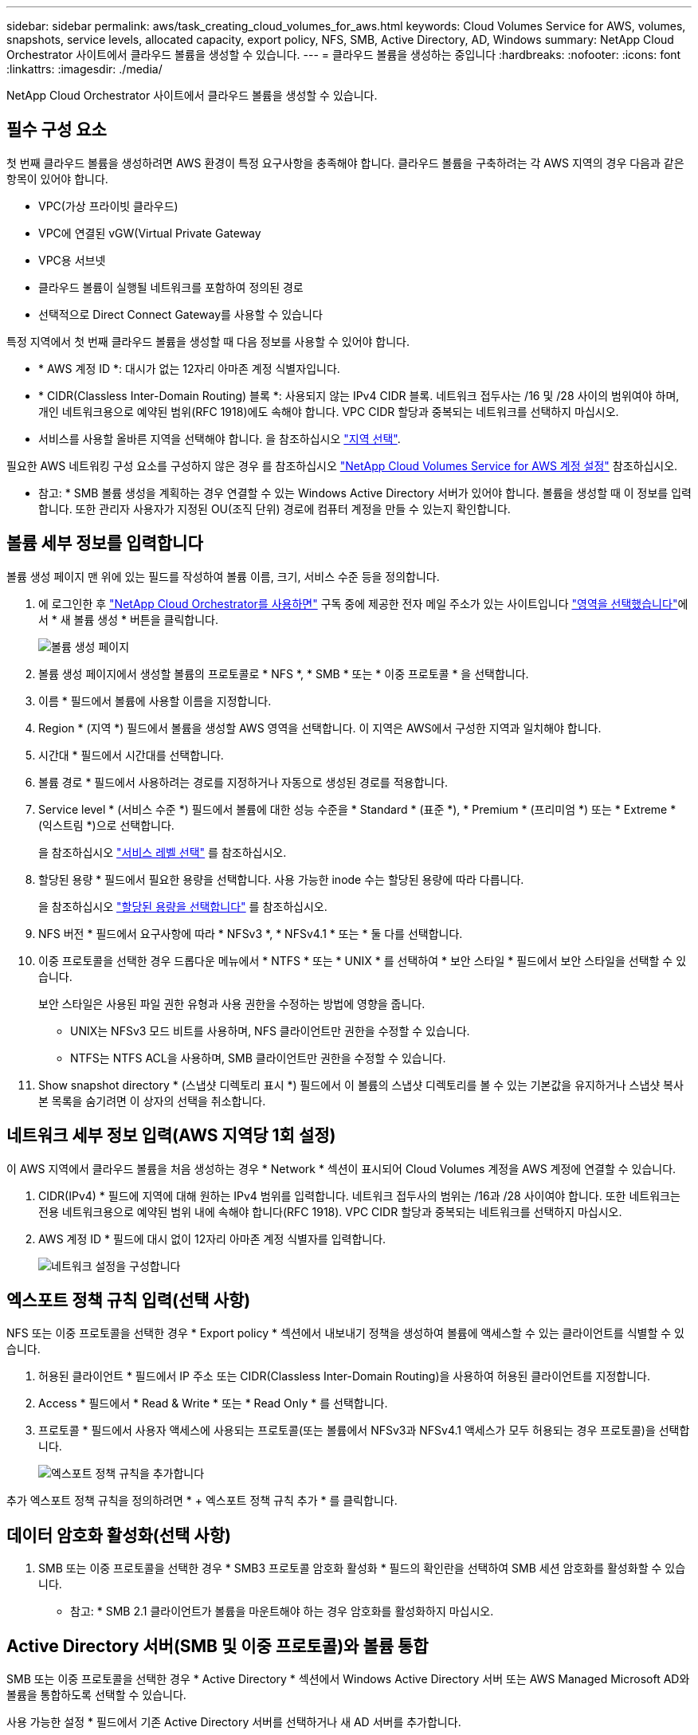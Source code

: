 ---
sidebar: sidebar 
permalink: aws/task_creating_cloud_volumes_for_aws.html 
keywords: Cloud Volumes Service for AWS, volumes, snapshots, service levels, allocated capacity, export policy, NFS, SMB, Active Directory, AD, Windows 
summary: NetApp Cloud Orchestrator 사이트에서 클라우드 볼륨을 생성할 수 있습니다. 
---
= 클라우드 볼륨을 생성하는 중입니다
:hardbreaks:
:nofooter: 
:icons: font
:linkattrs: 
:imagesdir: ./media/


[role="lead"]
NetApp Cloud Orchestrator 사이트에서 클라우드 볼륨을 생성할 수 있습니다.



== 필수 구성 요소

첫 번째 클라우드 볼륨을 생성하려면 AWS 환경이 특정 요구사항을 충족해야 합니다. 클라우드 볼륨을 구축하려는 각 AWS 지역의 경우 다음과 같은 항목이 있어야 합니다.

* VPC(가상 프라이빗 클라우드)
* VPC에 연결된 vGW(Virtual Private Gateway
* VPC용 서브넷
* 클라우드 볼륨이 실행될 네트워크를 포함하여 정의된 경로
* 선택적으로 Direct Connect Gateway를 사용할 수 있습니다


특정 지역에서 첫 번째 클라우드 볼륨을 생성할 때 다음 정보를 사용할 수 있어야 합니다.

* * AWS 계정 ID *: 대시가 없는 12자리 아마존 계정 식별자입니다.
* * CIDR(Classless Inter-Domain Routing) 블록 *: 사용되지 않는 IPv4 CIDR 블록. 네트워크 접두사는 /16 및 /28 사이의 범위여야 하며, 개인 네트워크용으로 예약된 범위(RFC 1918)에도 속해야 합니다. VPC CIDR 할당과 중복되는 네트워크를 선택하지 마십시오.
* 서비스를 사용할 올바른 지역을 선택해야 합니다. 을 참조하십시오 link:task_selecting_region.html["지역 선택"].


필요한 AWS 네트워킹 구성 요소를 구성하지 않은 경우 를 참조하십시오 link:media/cvs_aws_account_setup.pdf["NetApp Cloud Volumes Service for AWS 계정 설정"^] 참조하십시오.

* 참고: * SMB 볼륨 생성을 계획하는 경우 연결할 수 있는 Windows Active Directory 서버가 있어야 합니다. 볼륨을 생성할 때 이 정보를 입력합니다. 또한 관리자 사용자가 지정된 OU(조직 단위) 경로에 컴퓨터 계정을 만들 수 있는지 확인합니다.



== 볼륨 세부 정보를 입력합니다

볼륨 생성 페이지 맨 위에 있는 필드를 작성하여 볼륨 이름, 크기, 서비스 수준 등을 정의합니다.

. 에 로그인한 후 https://cds-aws-bundles.netapp.com/storage/volumes["NetApp Cloud Orchestrator를 사용하면"^] 구독 중에 제공한 전자 메일 주소가 있는 사이트입니다 link:task_selecting_region.html["영역을 선택했습니다"]에서 * 새 볼륨 생성 * 버튼을 클릭합니다.
+
image::diagram_create_volume_1.png[볼륨 생성 페이지]

. 볼륨 생성 페이지에서 생성할 볼륨의 프로토콜로 * NFS *, * SMB * 또는 * 이중 프로토콜 * 을 선택합니다.
. 이름 * 필드에서 볼륨에 사용할 이름을 지정합니다.
. Region * (지역 *) 필드에서 볼륨을 생성할 AWS 영역을 선택합니다. 이 지역은 AWS에서 구성한 지역과 일치해야 합니다.
. 시간대 * 필드에서 시간대를 선택합니다.
. 볼륨 경로 * 필드에서 사용하려는 경로를 지정하거나 자동으로 생성된 경로를 적용합니다.
. Service level * (서비스 수준 *) 필드에서 볼륨에 대한 성능 수준을 * Standard * (표준 *), * Premium * (프리미엄 *) 또는 * Extreme * (익스트림 *)으로 선택합니다.
+
을 참조하십시오 link:reference_selecting_service_level_and_quota.html#service-levels["서비스 레벨 선택"] 를 참조하십시오.

. 할당된 용량 * 필드에서 필요한 용량을 선택합니다. 사용 가능한 inode 수는 할당된 용량에 따라 다릅니다.
+
을 참조하십시오 link:reference_selecting_service_level_and_quota.html#allocated-capacity["할당된 용량을 선택합니다"] 를 참조하십시오.

. NFS 버전 * 필드에서 요구사항에 따라 * NFSv3 *, * NFSv4.1 * 또는 * 둘 다를 선택합니다.
. 이중 프로토콜을 선택한 경우 드롭다운 메뉴에서 * NTFS * 또는 * UNIX * 를 선택하여 * 보안 스타일 * 필드에서 보안 스타일을 선택할 수 있습니다.
+
보안 스타일은 사용된 파일 권한 유형과 사용 권한을 수정하는 방법에 영향을 줍니다.

+
** UNIX는 NFSv3 모드 비트를 사용하며, NFS 클라이언트만 권한을 수정할 수 있습니다.
** NTFS는 NTFS ACL을 사용하며, SMB 클라이언트만 권한을 수정할 수 있습니다.


. Show snapshot directory * (스냅샷 디렉토리 표시 *) 필드에서 이 볼륨의 스냅샷 디렉토리를 볼 수 있는 기본값을 유지하거나 스냅샷 복사본 목록을 숨기려면 이 상자의 선택을 취소합니다.




== 네트워크 세부 정보 입력(AWS 지역당 1회 설정)

이 AWS 지역에서 클라우드 볼륨을 처음 생성하는 경우 * Network * 섹션이 표시되어 Cloud Volumes 계정을 AWS 계정에 연결할 수 있습니다.

. CIDR(IPv4) * 필드에 지역에 대해 원하는 IPv4 범위를 입력합니다. 네트워크 접두사의 범위는 /16과 /28 사이여야 합니다. 또한 네트워크는 전용 네트워크용으로 예약된 범위 내에 속해야 합니다(RFC 1918). VPC CIDR 할당과 중복되는 네트워크를 선택하지 마십시오.
. AWS 계정 ID * 필드에 대시 없이 12자리 아마존 계정 식별자를 입력합니다.
+
image::diagram_create_volume_network.png[네트워크 설정을 구성합니다]





== 엑스포트 정책 규칙 입력(선택 사항)

NFS 또는 이중 프로토콜을 선택한 경우 * Export policy * 섹션에서 내보내기 정책을 생성하여 볼륨에 액세스할 수 있는 클라이언트를 식별할 수 있습니다.

. 허용된 클라이언트 * 필드에서 IP 주소 또는 CIDR(Classless Inter-Domain Routing)을 사용하여 허용된 클라이언트를 지정합니다.
. Access * 필드에서 * Read & Write * 또는 * Read Only * 를 선택합니다.
. 프로토콜 * 필드에서 사용자 액세스에 사용되는 프로토콜(또는 볼륨에서 NFSv3과 NFSv4.1 액세스가 모두 허용되는 경우 프로토콜)을 선택합니다.
+
image::diagram_create_volume_4.png[엑스포트 정책 규칙을 추가합니다]



추가 엑스포트 정책 규칙을 정의하려면 * + 엑스포트 정책 규칙 추가 * 를 클릭합니다.



== 데이터 암호화 활성화(선택 사항)

. SMB 또는 이중 프로토콜을 선택한 경우 * SMB3 프로토콜 암호화 활성화 * 필드의 확인란을 선택하여 SMB 세션 암호화를 활성화할 수 있습니다.
+
* 참고: * SMB 2.1 클라이언트가 볼륨을 마운트해야 하는 경우 암호화를 활성화하지 마십시오.





== Active Directory 서버(SMB 및 이중 프로토콜)와 볼륨 통합

SMB 또는 이중 프로토콜을 선택한 경우 * Active Directory * 섹션에서 Windows Active Directory 서버 또는 AWS Managed Microsoft AD와 볼륨을 통합하도록 선택할 수 있습니다.

사용 가능한 설정 * 필드에서 기존 Active Directory 서버를 선택하거나 새 AD 서버를 추가합니다.

새 AD 서버에 대한 연결을 구성하려면 다음을 수행합니다.

. DNS server * 필드에 DNS 서버의 IP 주소를 입력합니다. 여러 서버를 참조할 때 쉼표를 사용하여 IP 주소를 구분합니다(예: 172.31.25.223, 172.31.2.74).
. 도메인 * 필드에 SMB 공유의 도메인을 입력합니다.
+
AWS Managed Microsoft AD를 사용하는 경우 "Directory DNS name(디렉터리 DNS 이름)" 필드의 값을 사용합니다.

. SMB 서버 NetBIOS* 필드에 생성할 SMB 서버의 NetBIOS 이름을 입력합니다.
. 조직 단위 * 필드에 자신의 Windows Active Directory 서버에 연결할 "CN=Computers"를 입력합니다.
+
AWS Managed Microsoft AD를 사용하는 경우 조직 단위는 "OU=<NetBIOS_name>" 형식으로 입력해야 합니다. 예: * OU=AWSmanagedAD *.

+
중첩된 OU를 사용하려면 가장 낮은 수준의 OU를 가장 높은 수준의 OU까지 먼저 호출해야 합니다. 예: * OU=THIRDLEVEL, OU=SECONDLEVEL, OU=FIRSTLEVEL *.

. 사용자 이름 * 필드에 Active Directory 서버의 사용자 이름을 입력합니다.
+
SMB 서버에 연결할 Active Directory 도메인에서 컴퓨터 계정을 생성할 수 있도록 승인된 모든 사용자 이름을 사용할 수 있습니다.

. 암호 * 필드에 지정한 AD 사용자 이름의 암호를 입력합니다.
+
image::diagram_create_volume_ad.png[Active Directory를 클릭합니다]

+
을 참조하십시오 https://docs.microsoft.com/en-us/windows-server/identity/ad-ds/plan/designing-the-site-topology["Active Directory 도메인 서비스를 위한 사이트 토폴로지 설계"^] 최적의 Microsoft AD 구현 설계 지침

+
를 참조하십시오 link:media/cvs_aws_ds_smb_setup.pdf["NetApp Cloud Volumes Service for AWS로 AWS 디렉토리 서비스 설정"^] AWS Managed Microsoft AD 사용에 대한 자세한 지침은 가이드를 참조하십시오.

+

IMPORTANT: AWS 보안 그룹 설정에 대한 지침에 따라 클라우드 볼륨이 Windows Active Directory 서버와 올바르게 통합되도록 해야 합니다. 을 참조하십시오 link:reference_security_groups_windows_ad_servers.html["Windows AD 서버에 대한 AWS 보안 그룹 설정"] 를 참조하십시오.

+
* 참고: * NFS를 사용하여 볼륨을 마운트하는 UNIX 사용자는 UNIX 루트의 경우 Windows 사용자 "루트"로, 다른 모든 사용자의 경우 "pcuser"로 인증됩니다. NFS를 사용할 때 이중 프로토콜 볼륨을 마운트하기 전에 이러한 사용자 계정이 Active Directory에 있는지 확인하십시오.





== 스냅샷 정책 생성(선택 사항)

이 볼륨에 대한 스냅샷 정책을 생성하려면 * 스냅샷 정책 * 섹션에 세부 정보를 입력합니다.

. 스냅샷 빈도 * 시간별 *, * 일별 *, * 주별 * 또는 * 월별 * 를 선택합니다.
. 유지할 스냅샷 수를 선택합니다.
. 스냅샷을 생성할 시간을 선택합니다.
+
image::diagram_snapshot_policy_1.png[스냅샷 정책]



위의 단계를 반복하거나 왼쪽 탐색 영역에서 스냅샷 탭을 선택하여 추가 스냅샷 정책을 생성할 수 있습니다.



== 볼륨을 생성합니다

. 페이지 아래쪽으로 스크롤하여 * 볼륨 생성 * 을 클릭합니다.
+
이 영역에서 이전에 클라우드 볼륨을 생성한 경우 새 볼륨이 볼륨 페이지에 나타납니다.

+
이 AWS 지역에서 생성한 첫 번째 클라우드 볼륨이고 이 페이지의 네트워크 섹션에 네트워킹 정보를 입력한 경우, AWS 인터페이스와 볼륨을 연결하기 위해 수행해야 하는 다음 단계를 식별하는 진행률 대화 상자가 표시됩니다.

+
image:diagram_create_volume_interfaces_dialog.png["가상 인터페이스 수락 대화 상자"]

. 의 섹션 6.4에 설명된 대로 가상 인터페이스를 수락합니다 link:media/cvs_aws_account_setup.pdf#page=21["NetApp Cloud Volumes Service for AWS 계정 설정"^] 가이드. 10분 이내에 이 작업을 수행해야 합니다. 그렇지 않을 경우 시스템이 시간 초과될 수 있습니다.
+
인터페이스가 10분 이내에 나타나지 않으면 구성 문제가 있을 수 있으며, 이 경우 지원 부서에 문의해야 합니다.

+
인터페이스 및 기타 네트워킹 구성 요소가 생성되면 생성한 볼륨이 Volumes 페이지에 나타나고 Actions 필드가 Available로 나열됩니다.image:diagram_create_volume_3.png["볼륨이 생성됩니다"]



를 계속 진행합니다 link:task_mounting_cloud_volumes_for_aws.html["클라우드 볼륨 마운트"].
